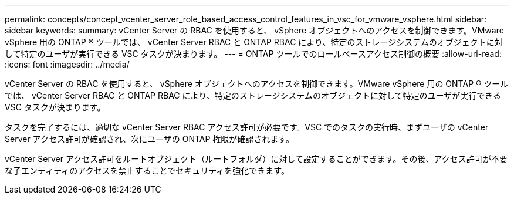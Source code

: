 ---
permalink: concepts/concept_vcenter_server_role_based_access_control_features_in_vsc_for_vmware_vsphere.html 
sidebar: sidebar 
keywords:  
summary: vCenter Server の RBAC を使用すると、 vSphere オブジェクトへのアクセスを制御できます。VMware vSphere 用の ONTAP ® ツールでは、 vCenter Server RBAC と ONTAP RBAC により、特定のストレージシステムのオブジェクトに対して特定のユーザが実行できる VSC タスクが決まります。 
---
= ONTAP ツールでのロールベースアクセス制御の概要
:allow-uri-read: 
:icons: font
:imagesdir: ../media/


[role="lead"]
vCenter Server の RBAC を使用すると、 vSphere オブジェクトへのアクセスを制御できます。VMware vSphere 用の ONTAP ® ツールでは、 vCenter Server RBAC と ONTAP RBAC により、特定のストレージシステムのオブジェクトに対して特定のユーザが実行できる VSC タスクが決まります。

タスクを完了するには、適切な vCenter Server RBAC アクセス許可が必要です。VSC でのタスクの実行時、まずユーザの vCenter Server アクセス許可が確認され、次にユーザの ONTAP 権限が確認されます。

vCenter Server アクセス許可をルートオブジェクト（ルートフォルダ）に対して設定することができます。その後、アクセス許可が不要な子エンティティのアクセスを禁止することでセキュリティを強化できます。
